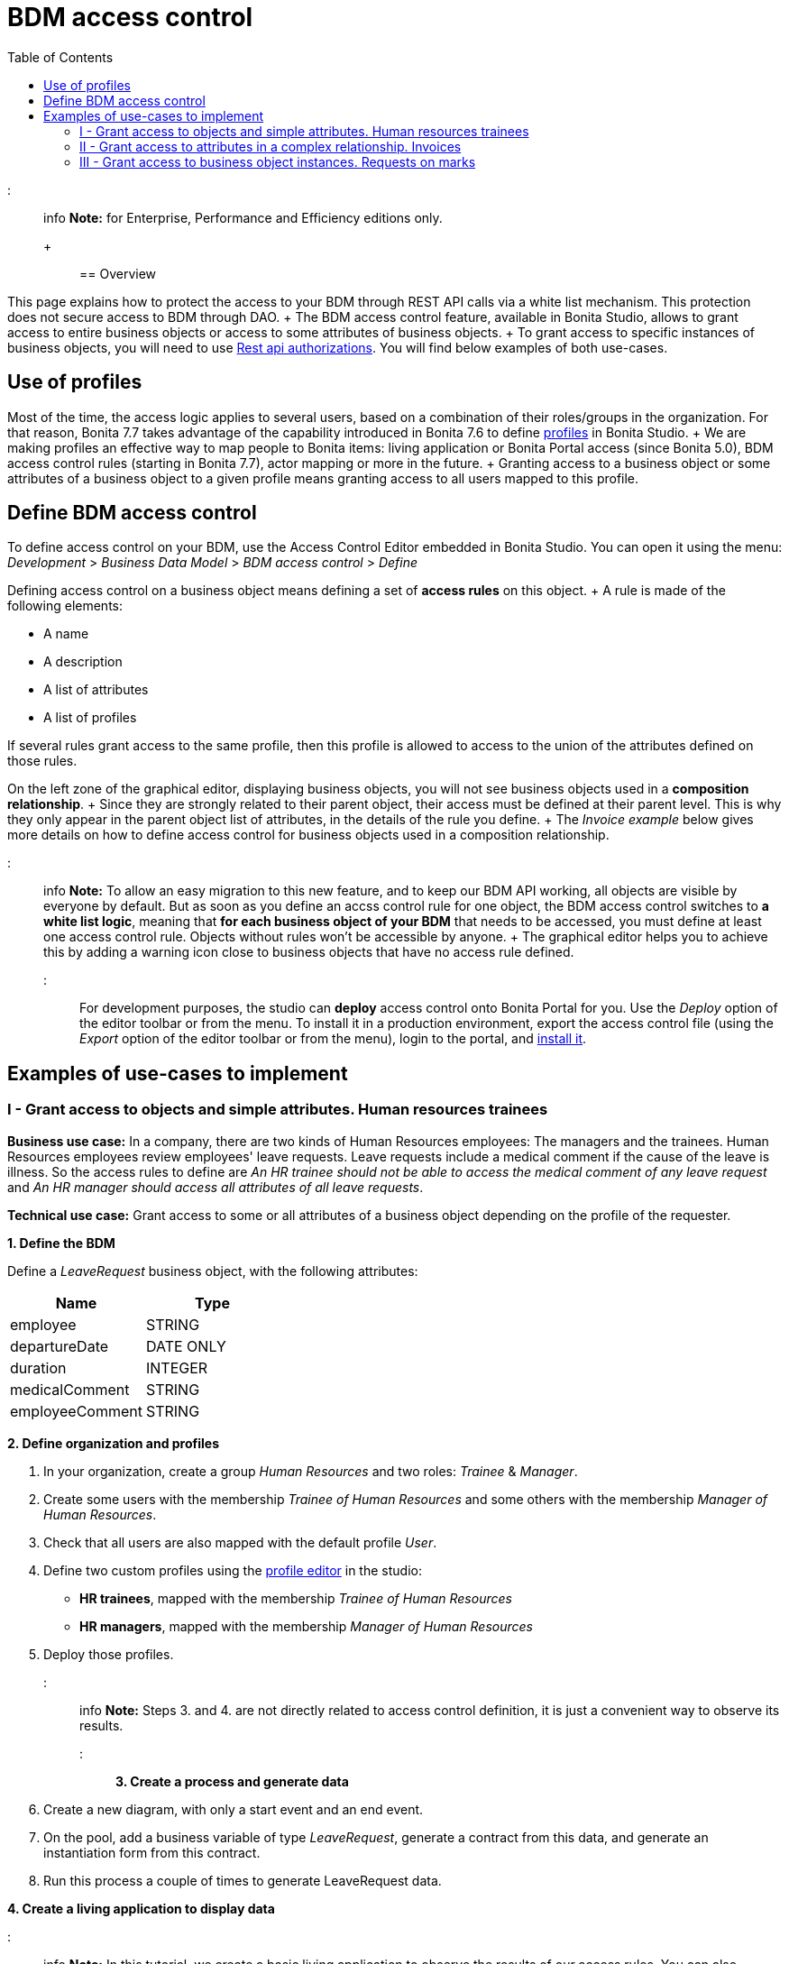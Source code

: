 = BDM access control
:toc:

::: info *Note:* for Enterprise, Performance and Efficiency editions only.
+ :::

== Overview

This page explains how to protect the access to your BDM through REST API calls via a white list mechanism.
This protection does not secure access to BDM through DAO.
+ The BDM access control feature, available in Bonita Studio, allows to grant access to entire business objects or access to some attributes of business objects.
+ To grant access to specific instances of business objects, you will need to use xref:rest-api-authorization.adoc[Rest api authorizations].
You will find below examples of both use-cases.

== Use of profiles

Most of the time, the access logic applies to several users, based on a combination of their roles/groups in the organization.
For that reason, Bonita 7.7 takes advantage of the capability introduced in Bonita 7.6 to define xref:profiles-overview.adoc[profiles] in Bonita Studio.
+ We are making profiles an effective way to map people to Bonita items: living application or Bonita Portal access (since Bonita 5.0), BDM access control rules (starting in Bonita 7.7), actor mapping or more in the future.
+ Granting access to a business object or some attributes of a business object to a given profile means granting access to all users mapped to this profile.

== Define BDM access control

To define access control on your BDM, use the Access Control Editor embedded in Bonita Studio.
You can open it using the menu: _Development_ > _Business Data Model_ > _BDM access control_ > _Define_

Defining access control on a business object means defining a set of *access rules* on this object.
+ A rule is made of the following elements:

* A name
* A description
* A list of attributes
* A list of profiles

If several rules grant access to the same profile, then this profile is allowed to access to the union of the attributes defined on those rules.

On the left zone of the graphical editor, displaying business objects, you will not see business objects used in a *composition relationship*.
+ Since they are strongly related to their parent object, their access must be defined at their parent level.
This is why they only appear in the parent object list of attributes, in the details of the rule you define.
+ The _Invoice example_ below gives more details on how to define access control for business objects used in a composition relationship.

::: info *Note:* To allow an easy migration to this new feature, and to keep our BDM API working, all objects are visible by everyone by default.
But as soon as you define an accss control rule for one object, the BDM access control switches to *a white list logic*, meaning that *for each business object of your BDM* that needs to be accessed, you must define at least one access control rule.
Objects without rules won't be accessible by anyone.
+ The graphical editor helps you to achieve this by adding a warning icon close to business objects that have no access rule defined.
:::

For development purposes, the studio can *deploy* access control onto Bonita Portal for you.
Use the _Deploy_ option of the editor toolbar or from the menu.
To install it in a production environment, export the access control file (using the _Export_ option of the editor toolbar or from the menu), login to the portal, and xref:bdm-management-in-bonita-bpm-portal.adoc[install it].

== Examples of use-cases to implement

=== I - Grant access to objects and simple attributes. Human resources trainees

*Business use case:* In a company, there are two kinds of Human Resources employees: The managers and the trainees.
Human Resources employees review employees' leave requests.
Leave requests include a medical comment if the cause of the leave is illness.
So the access rules to define are _An HR trainee should not be able to access the medical comment of any leave request_ and _An HR manager should access all attributes of all leave requests_.

*Technical use case:* Grant access to some or all attributes of a business object depending on the profile of the requester.

*1.
Define the BDM*

Define a _LeaveRequest_ business object, with the following attributes:

|===
| Name | Type

| employee
| STRING

| departureDate
| DATE ONLY

| duration
| INTEGER

| medicalComment
| STRING

| employeeComment
| STRING
|===

*2.
Define organization and profiles*

. In your organization, create a group _Human Resources_ and two roles: _Trainee_ & _Manager_.
. Create some users with the membership _Trainee of Human Resources_ and some others with the membership _Manager of Human Resources_.
. Check that all users are also mapped with the default profile _User_.
. Define two custom profiles using the xref:profileCreation.adoc[profile editor] in the studio:
 ** *HR trainees*, mapped with the membership _Trainee of Human Resources_
 ** *HR managers*, mapped with the membership _Manager of Human Resources_
. Deploy those profiles.

::: info *Note:* Steps 3.
and 4.
are not directly related to access control definition, it is just a convenient way to observe its results.
:::

*3.
Create a process and generate data*

. Create a new diagram, with only a start event and an end event.
. On the pool, add a business variable of type _LeaveRequest_, generate a contract from this data, and generate an instantiation form  from this contract.
. Run this process a couple of times to generate LeaveRequest data.

*4.
Create a living application to display data*

::: info *Note:* In this tutorial, we create a basic living application to observe the results of our access rules.
You can also directly call the API and check the response.
Here is the API to call: _../API/bdm/businessData/com.company.model.LeaveRequest?q=find&p=0&c=10_ :::

In the UI Designer, create an application page (_displayLeaveRequest_):

* Create a new variable
 ** *Name* : leaveRequests
 ** *Type* : External API
 ** *API URL* :  ../API/bdm/businessData/com.company.model.LeaveRequest?q=find&p=0&c=10
* Add a title to your page: _Leave requests_
* Add a container under the title
 ** *Collection*: leaveRequests
 ** *CSS classes*: alert alert-info
* Inside this container, for each of the following attributes of your Business Object _(employee - departureDate - duration - medicalComment - employeeComment)_, add an input with the following configuration
 ** *Label* : _[current attribute name]_
 ** *Value* : _$item.[current attribute name]_
 ** *Read-only*: _true_

_medicalComment_ will not be accessible to the HR trainees.
+ To manage this and other differences between what profiles can access, you have two options:

* create one application per profile, and one page per profile: one with this field, and one without
* manage it on the same page and make its display conditional.
To do so, in the property *hidden* of the dedicated input, click the *fx* button to make it an expression, and write `$item.medicalComment == null || $item.medicalComment == undefined`.

Create a new application descriptor using the xref:applicationCreation.adoc[application editor] in the studio:

* Set the application token: _leaveRequest_
* Set the Application Profile: _User_
* Add an orphan page:
 ** *Application Page*: _custompage_displayLeaveRequest_
 ** *Token*:  _displayLeaveRequest_
* Set the Home page token: _displayLeaveRequest_
* Deploy

Make sure the living application works fine, and that all attributes are displayed at the moment.

*5.
Define access control for Business Object LeaveRequest*

Acceess to all attributes of a leave request should be granted to HR managers.
On the other hand, an HR trainee should not be able to access the attribute _medicalComment_ of a leave request.
To do so, define two rules for our _LeaveRequest_:

HR trainees + They should not be able to access the medical comment of any leave request.
So on the object _LeaveRequest_, create a first rule:

* *Rule name*: _HR trainees access_
* *Rule description*: _An HR trainee should not see the medical comment of any leave request_
* *Attributes checked*:  _[employee, departureDate, duration, employeeComment]_
* *Profiles checked*: _[HR trainees]_

HR managers + They should be able to access full information of all leave requests.
So on the object _LeaveRequest_, create a second rule:

* *Rule name*: _HR managers access_
* *Rule description*: _An HR manager should see all attributes of all leave requests_
* *Attributes checked*:  _[employee, departureDate, duration, medicalComment, employeeComment]_
* *Profiles checked*: _[HR managers]_

Deploy the access control file.

*6.
Access control validation*

Access to data is now controlled by the BDM Access Control file just deployed.
To check:

. Login onto the portal as a user with the profile _HR trainee_.
. In the studio, open the application descriptor.
. Click on the overview link of the application.
You are viewing the application as an HR trainee.
The medical comment is not displayed.
. Login onto the portal as a user with the profile _HR manager_.
Refresh the application in the web browser.
You are viewing the application as an HR manager.
The medical comment is displayed.

=== II - Grant access to attributes in a complex relationship. Invoices

*Business use case:* A company handles invoices for customers' orders.
+ Looking at all invoices, an employee in charge of the preparation of the order (order picker) should access orders but no customers information.
Looking at the invoice lines, the order picker should access product names and quantities but no prices.
+ An experienced sales representative should access all information about orders and customers.
+ A novice sales representative should access all information about orders but only customer names (no email address, no regular address).
+ *Technical use case:* Grant access to complex attributes (with composition or aggregation relationships) of a business object depending on the profile of the requester.

*1.
Define the BDM*

Define a _Customer_ business object, with the following attributes:

|===
| Name | Type

| name
| STRING

| email
| STRING

| address
| STRING
|===

Define a _Product_ business object, with the following attributes:

|===
| Name | Type

| name
| STRING

| price
| INTEGER
|===

Define an _InvoiceLine_ business object, with the following attributes:

|===
| Name | Type | Relation | Eager

| product
| Product
| Composition
| true

| quantity
| INTEGER
|
|
|===

Define an _Invoice_ business object, with the following attributes:

|===
| Name | Type | Multiple | Relation | Eager

| customer
| Customer
| false
| Aggregation
| true

| fullOrder
| InvoiceLine
| yes
| Composition
| true

| orderDate
| DATE ONLY
| false
|
|
|===

*2.
Define organization and profiles*

* In your organization create two groups, 'Order picker' and 'Sales', and two roles 'Member' and 'Novice member'.
* Create some users with the membership 'Member of Order picker', some others with 'Novice member of Sales', and some with 'Member of Sales'.
* Check that all users are also mapped with the default profile _User_.
* Define three custom profiles using the xref:profileCreation.adoc[profile editor] in the studio:
 ** *Order picker*, mapped with the group 'Order picker'
 ** *Experienced Sales*, mapped with the membership 'Member of Sales'
 ** *Novice Sales*, mapped with the membership 'Novice member of Sales'
* Deploy those profiles.

::: info *Note:* Steps 3.
and 4.
are not directly related to access control definition, it is just a convenient way to observe its results.
:::

+++<a id="bdmFilling">++++++</a>+++

*3.
Create a process and generate data*

The attribute _customer_ has an aggregation-type relationship;
it exists independently of an invoice, so its instances are created directly (which is not the case for a composition-type relationship, as explained later).

First, create a process to generate customers:

* Create a new diagram, with only a start event and an end event.
* On the pool, add a business variable of type _Customer_, generate a contract input from this data, and generate an  instantiation form    from this contract.

Run this process a couple of times to generate customers.

Then, create a process to generate invoices, with customers and products.
+ The instantiation form will have to retrieve existing customers, so there is some work to do on the UI Designer for this process:

* Create a new diagram, with only a start event and an end event.
* On the pool, add a business variable of type _Invoice_, generate a contract input from this data, and generate an  instantiation form    from this contract.

In the UI Designer, create a new variable which will retrieve existing customers:

* *name:* customers
* *type:* External API
* *URL:* ../API/bdm/businessData/com.company.model.Customer?q=find&p=0&c=10
* Remove all existing inputs for the customer (persistence ID, name, email, address).
* Add a select widget:
 ** *Label:* Customer
 ** *Available values:* customers (click on *fx*;
it appears as a suggestion)
 ** *Displayed key:* name
 ** *Value:* formInput.invoiceInput.customer

You should now have a combo box which contains existing customers in the instantiation form of an invoice.

Run this process a couple of times to generate invoices.

*4.
Create a living application to display data*

::: info *Note:* In this tutorial, we create a basic living application to observe the results of our access rules.
You can also directly call the API and check the response.
Here is the API to call: _../API/bdm/businessData/com.company.model.Invoice?q=find&p=0&c=10_ :::

In the UI Designer, create an application page _displayInvoices_  :

* Create a new variable
 ** *Name* : invoices
 ** *Type* : External API
 ** *API URL* : ../API/bdm/businessData/com.company.model.Invoice?q=find&p=0&c=10
* Add a title to your page (_Invoices_)
* Add a container under the title:
 ** *Collection*: invoices
 ** *CSS classes*: well
 ** Inside this container:  		- Add a title (Text = An invoice)  		- Add an input (*Label:* Order date, *Value:* $item.orderDate)  		- Add a container (*hidden:* `$item.customer == null || $item.customer == undefined`), with:   			- A title (Text: Customer)  			- An input ( *Label:* Name, *Value:* $item.customer.name)  			- An input ( *Label:* Email, *Value:* $item.customer.email)  			- An input ( *Label:* Address, *Value:* $item.customer.address, *hidden:* `$item.customer.address == null || $item.customer.address == undefined`)  		- Add a container, with:  			- A title (Text: Order)  			- A container (*Collection:* $item.fullOrder), with:  				- An input(*Label:* Product, *Value:* $item.product.name)  				- An input ( *Label:* Address, *Value:* $item.customer.address, *hidden:* `$item.customer.address == null || $item.customer.address == undefined`)  				- An input(*Label:* Quantity, *Value:* $item.quantity)

Create a new application descriptor using the xref:applicationCreation.adoc[application editor] in the studio:

* Set the application token: invoices
* Set the Application Profile: User
* Add an orphan page:
 ** *Application Page*: _custompage_displayInvoices_
 ** *Token*: _invoices_
* Set the Home page token: _invoices_
* Deploy

Make sure the living application works fine, and that all objects and attributes are displayed at the moment.

*5.
Define access control for Business Object Invoice*

*Order pickers:* + They should be able to access the order and the date of an invoice, but not the customer.
So, on the object _Invoice_, create a first rule:

* _*Rule name: ** *Invoice Order picker_
* *Rule description:*  _The order picker should access the order date and the order details, but not the customer._
* _*Attributes checked: ** *[ fullOrder, orderDate ]_.
* *Profiles checked:*  _[Order picker]_

They should be able to access products name and quantity of each _InvoiceLine_.
Because the type of relationships between _Invoiceline_ and _Product_ as well as between _Invoice_ and _InvoiceLine_ is composition, granting this access is done through the parent, i.e on _Invoice_.
So, on the rule _Invoice Order picker_:

* Open _fullOrder_ subtree, and check the attributes _[product, quantity]_
* Open _Product_ subtree, and check the attribute _[name]_.

*Experienced Sales employees:*

They should be able to access all information of an invoice.
So, on the object _Invoice_, create a second rule:

* *Rule name*: _Invoice Experienced Sales_
* *Rule description*: _Experienced Sales employee should access full invoice information._
* *Attributes checked*: _[ customer, fullOrder, orderDate ]_, and within fullOrder, _[ product, quantity ]_, and within _product_, _[ name, price ]_
* *Profiles checked*: _[Experienced Sales]_

They should access all customer information.
Since the type of relationship between _Invoice_ and _Customer_ aggregation, access control of _Customer_ is defined on the business object itself.
So, create a new rule on the business object _Customer_:

* *Rule name*: _Customer Experienced Sales_
* *Rule description*: _Experienced Sales should access name and email of the customer_.
* *Attributes checked*: _[ name, email, address ]_
* *Profiles checked*: _[Experienced Sales]_

*Novice Sales employees:*

They should be able to access all information of an invoice.
So, on the object _Invoice_, in the second rule, check the *Profile* _[Novice Sales]_.

They should only access the name of a customer.
So, create a second rule on the business object _Customer_:

* *Rule name*: _Customer Novice Sales_
* *Rule description*: _Novice Sales employees should access the name of the customer_.
* *Attributes checked*: _[ name ]_
* *Profiles checked*: _[Novice Sales]_

Deploy the access control file.

*6.
Access control validation*

Access to data is now controlled by the BDM Access Control file just deployed.
To check:

. Login onto the portal as a user with the profile _Order picker_.
. In the studio, open the application descriptor
. Click on the overview link of the application.
Customer data and product prices are not displayed.
. Login onto the portal as a user with the profile _Experienced Sales_.
Refresh the application in the web browser.
All data are displayed.
. Login onto the portal as a user with the profile _Novice Sales_.
Refresh the application in the web browser.
Full invoice information is displayed.
Only customer data names are displayed.

=== III - Grant access to business object instances. Requests on marks

To grant access to specific instances of business objects, you will need to use xref:rest-api-authorization.adoc[rest-api authorizations].

::: info *Note:* The example below accounts for a specific way to use a method introduced in Bonita 7.0, and updated in Bonita 7.6.
It grants access to BDM query requests that retrieve object instances rather than to the instances themselves.
This method is available starting from the Community version.
:::

*Business use case:* Students of a university can make requests to their teachers about their marks.
Each teacher teaches a different subject.
A teacher should only be able to access requests that address their subject.

*Technical use case:* Grant access to BDM queries depending on a business object attribute value and the profile of requester.

*1.
Define the BDM*

Define a _Student_ business object, with the following attributes:

|===
| Name | Type

| fullname
| STRING
|===

Define a _Request_ business object, with the following attributes:

|===
| Name | Type | Multiple | Mandatory | Relation | Eager

| subject
| STRING
| false
| true
|
|

| medicalComment
| STRING
| false
| false
|
|

| content
| STRING
| false
| false
|
|

| student
| Student
| false
| true
| Aggregation
| true
|===

Define a custom query on the _Request_ object, _findBySubject_:

----
SELECT r
FROM Request r
WHERE r.subject= :subject
ORDER BY r.persistenceId
----

*2.
Define organization and profiles*

. In your organization create two groups, 'Physics' and 'Mathematics', and a role 'Teacher'
. Create some users with the membership 'Teacher of Physics', some others with 'Teacher of Mathematics'
. Check that all users are also mapped with the default profile _User_.
. Define three custom profiles using the xref:profileCreation.adoc[profile editor] in the studio:
 ** *PhysicsTeachers*, mapped with the membership 'Teacher of Physics'
 ** *MathematicsTeachers*, mapped with the membership 'Teacher of Mathematics'
 ** *Teachers*, mapped with role 'Teachers'
. Deploy those profiles.

::: info *Note:* Steps 3.
and 4.
are not directly related to access control definition, it is just a convenient way to observe its results.
:::

*3.
Create a process and generate data*

Some instances of the object _Request_, as well as some instances of _Students_ are needed.
To create them, follow the steps discribed in the section  <<bdmFilling,II - Invoice>>.
For convenience, we assume that there are only two subjects: Mathematics and Physics.

*4.
Create a living application to display data*

In this application, teachers review students' requests.
+ In the UI Designer:, create an application page (_reviewRequests_):

* Create a variable:
 ** *Name* : requestList
 ** *Type* : External API
 ** *API URL*: ../API/bdm/businessData/com.company.model.Request?q=findBySubject&p=0&c=10&f=subject%3D{\{selectedSubject}}
* Create a variable:
 ** *Name* : selectedSubject
 ** *Type* : String
* Add a Select box to the page (to choose beetween subjects):
 ** *Label* : Subject class
 ** *Available Values* : Mathematics, Physics (constants).
 ** *Value* : selectedSubject
* Add a Table widget to the page (to display the requests):
 ** *Headers* : Id, Subject, Content, Medical comment, Student (constants)
 ** *Content* : requestList (script, click the fx icon to switch from contstant to script)
 ** *Column keys* : persistenceId, subject, content, medicalComment, student.fullname

In the studio, create an xref:applicationCreation.adoc[application descriptor]:

* Set the application token: _TeacherApp_
* Set the application profile: _Teachers_
* Add an orphan page
 ** *Application Page*: _custompage_reviewRequests_
 ** *Token*: _requests_
* Set the home page token: _requests_
* Deploy

Make sure the living application works fine, and that while selecting subject from the drop down list, all instances of _Requests_, _Mathematics_ or _Physiscs_, are displayed.

*5.
Define access control for queries on Business Object Request*

. Go to _BonitaStudioSubscription-7.7.0/workspace/tomcat/setup/_
. Modify the file _database.properties_, so it points to the target database.
In our example we will use the provided h2 database.
. Add the following line to your _database.properties_ file : `h2.database.dir=/home/dolgonos/Desktop/BonitaStudioSubscription-7.7.0-SNAPSHOT/workspace/default/h2_database/`
. Run _setup pull_.
For more details on what this command does, see xref:BonitaBPM_platform_setup.adoc[Bonita Platform Setup].
. Go the _/BonitaStudioSubscription-7.7.0/workspace/tomcat/setup/platform_conf/current/tenants/1/tenant_portal/_ folder that has just appeared.
. Open the _dynamic-permissions-checks-custom.properties_, and add the following line: `GET|bdm/businessData/com.company.model.Request=[check|SubjectTeacherPermissionRule]` This line indicates that before executing any query on the com.company.model.Request object types in the BDM, a verification has to be run.
In this case, this is a groovy script, _SubjectTeacherPermissionRule.groovy_ (created in step 7).
For more information about dynamic security and how it works with Bonita, see xref:rest-api-authorization.adoc[Rest API authorization].
. Go to _/BonitaStudioSubscription-7.7.0/workspace/tomcat/setup/platform_conf/current/tenants/1/tenant_security_scripts_.
Create a file _SubjectTeacherPermissionRule.groovy_, with the following content:

[source,groovy]
----

import org.bonitasoft.engine.api.APIAccessor
import org.bonitasoft.engine.api.Logger
import org.bonitasoft.engine.api.permission.APICallContext
import org.bonitasoft.engine.api.permission.PermissionRule
import org.bonitasoft.engine.profile.Profile
import org.bonitasoft.engine.profile.ProfileCriterion
import org.bonitasoft.engine.session.APISession

class SubjectTeacherPermissionRule implements PermissionRule {

    @Override
    boolean isAllowed(APISession apiSession, APICallContext apiCallContext, APIAccessor apiAccessor, Logger logger) {
        APISession session = apiSession
        long currentUserId = session.getUserId()
        List<Profile> profilesForUser = apiAccessor.getProfileAPI().getProfilesForUser(currentUserId, 0, 50, ProfileCriterion.ID_ASC)
        // First, let's check we only restrict access to query named "findBySubject":
        if (!apiCallContext.getQueryString().contains("q=findBySubject")) {
            return true
        }

        def filters = apiCallContext.getFilters()
        if (filters.containsKey("subject")) {
            def subjectAsString = filters.get("subject")
//            Let's check the logged-in user (teacher) has at least one profile matching the Class Subject:
//            subjectAsString == Physics
//            profile PhysicsTeacher contains the String "Physics" -> ok
//            profile MathematicsTeacher doesn't contain the String "Physics" -> not ok
//            => only someone with the profile PhysicsTeacher will have the authorization to execute the query.
            for (Profile p : profilesForUser) {
                if (p.name.contains(subjectAsString)){
                    return true
                }
            }
            return false
        }
        // otherwise, it's an access to a different query, so no filtering in this case
        return true
    }
}
----

. Go back to _BonitaStudioSubscription-7.7.0/workspace/tomcat/setup/_ and run _setup push_.
This will upload the _dynamic-permissions-checks-custom.properties_ file to the server.
. Restart the web server through the menu "Server > Restart Web server".
The new security rule from the _dynamic-permissions-checks-custom.properties_ file is now active.

::: info *Note:* For every change of the _dynamic-permissions-checks-custom.properties_ file, you must push it and restart the web server.
However, since the Studio has the Debug mode active by default, you do not need to restart the web server after modifying the groovy script in this environnement.
You still do on a production server.
:::

*6.
Access control validation*

Access to data queries is now controlled by dynamic security.
To check:

. Login onto the portal as a user with the profile _Mathamtics Teacher_.
. In the studio, open the application descriptor
. Click on the overview link of the application.
Select 'Physics'.
No instances are displayed but you can see instances when you select 'Mathematics'.
. Login onto the portal as a user with the profile _Physics Teacher_.
Refresh the application in the web browser.
Select 'Mathematics'.
No instances are displayed but you can see instances when you select 'Physics'.
. Login onto the portal as a user with the profile _Teachers_.
Refresh the application in the web browser.
All instances are available to you.

*7.
Adding access control on attributes*

It is possible to use both this security and the Access Control feature, that grants access to full business objects or attributes.
+ For example, if you decide that the attribute 'medicalComment' should not be visible to teachers, you can create rules on the object _Request_ and deploy the Access Control file.
This attribute will not be returned by the _findBySubject_ request.
